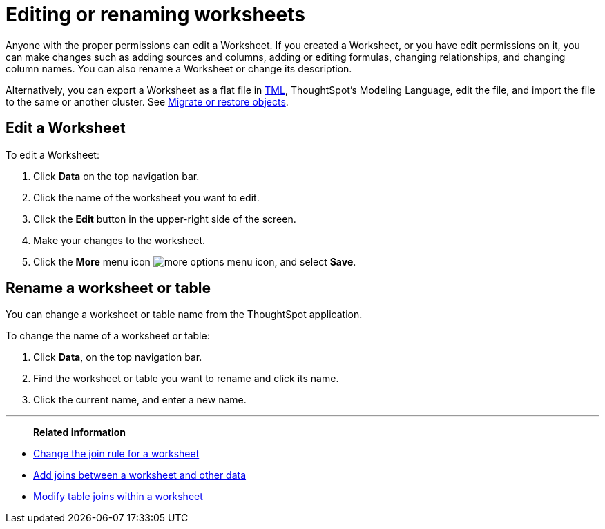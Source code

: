 = Editing or renaming worksheets
:last_updated: 06/21/2021
:linkattrs:
:experimental:

Anyone with the proper permissions can edit a Worksheet.  If you created a Worksheet, or you have edit permissions on it, you can make changes such as adding sources and columns, adding or editing formulas, changing relationships, and changing column names.
You can also rename a Worksheet or change its description.

Alternatively, you can export a Worksheet as a flat file in xref:tml.adoc[TML], ThoughtSpot's Modeling Language, edit the file, and import the file to the same or another cluster.
See xref:scriptability.adoc[Migrate or restore objects].

== Edit a Worksheet

To edit a Worksheet:

. Click *Data* on the top navigation bar.
. Click the name of the worksheet you want to edit.
. Click the *Edit* button in the upper-right side of the screen.
. Make your changes to the worksheet.
. Click the *More* menu icon image:icon-ellipses.png[more options menu icon], and select *Save*.

== Rename a worksheet or table

You can change a worksheet or table name from the ThoughtSpot application.

To change the name of a worksheet or table:

. Click *Data*, on the top navigation bar.
. Find the worksheet or table you want to rename and click its name.
. Click the current name, and enter a new name.

'''
> **Related information**
> 

* xref:worksheet-inclusion.adoc[Change the join rule for a worksheet]
* xref:join-add.adoc[Add joins between a worksheet and other data]
* xref:join-worksheet-edit.adoc[Modify table joins within a worksheet]
